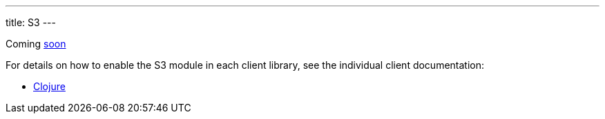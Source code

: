 ---
title: S3
---

Coming https://github.com/xtdb/xtdb/issues/3036[soon^]

For details on how to enable the S3 module in each client library, see the individual client documentation:

* link:/clients/clojure/s3-module.html[Clojure]
